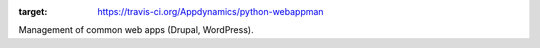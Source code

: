 .. |Build Status| image:: https://travis-ci.org/Appdynamics/python-webappman.png?branch=develop
:target: https://travis-ci.org/Appdynamics/python-webappman

Management of common web apps (Drupal, WordPress).
